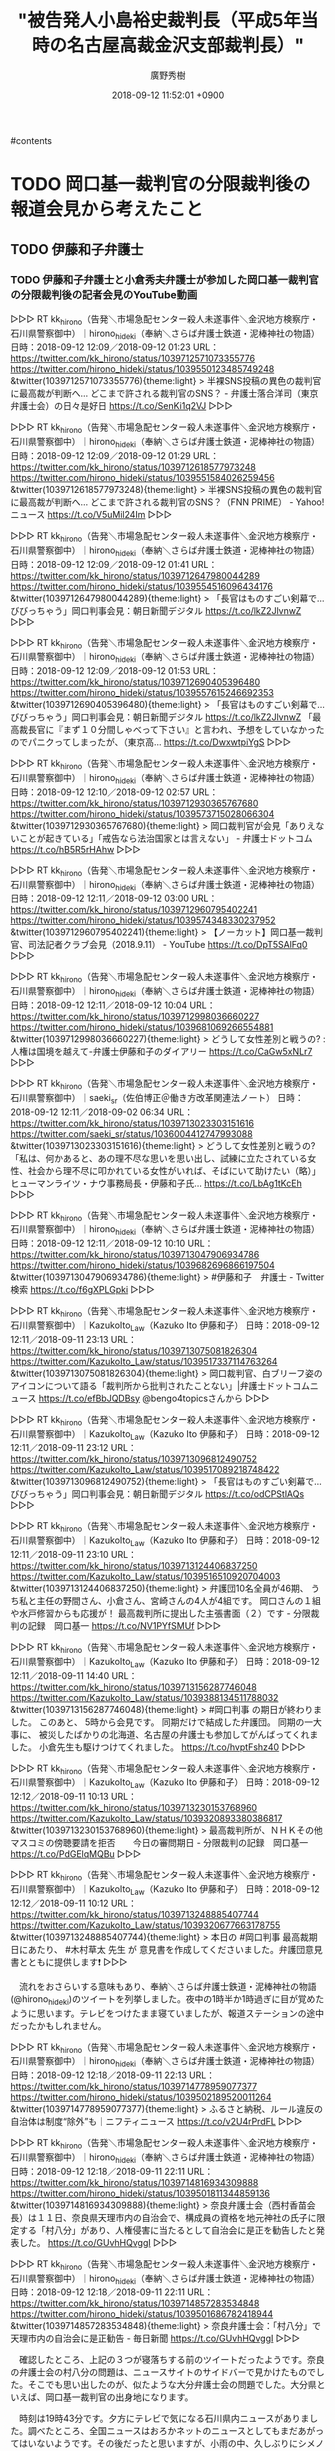 #+STARTUP: content
 #+TAGS: 検察(k) 警察(p) 弁護士(b) 裁判所(s) 報道(h) 裁判所(j) 公開(o)
#+OPTIONS:  H:3  num:t  toc:t  \n:nil  @:t  ::t  |:t  ^:t  *:nil  TeX:t LaTeX:t
#+STARTUP: hidestars
#+TITLE: "被告発人小島裕史裁判長（平成5年当時の名古屋高裁金沢支部裁判長）"
#+AUTHOR: 廣野秀樹
#+EMAIL:  hirono2013k@gmail.com
#+DATE: 2018-09-12 11:52:01 +0900

#contents

* TODO 岡口基一裁判官の分限裁判後の報道会見から考えたこと
  :LOGBOOK:
  CLOCK: [2018-09-12 水 11:59]--[2018-09-12 水 12:02] =>  0:03
  :END:

** TODO 伊藤和子弁護士
   :LOGBOOK:
   CLOCK: [2018-09-12 水 12:02]--[2018-09-12 水 12:07] =>  0:05
   :END:

*** TODO 伊藤和子弁護士と小倉秀夫弁護士が参加した岡口基一裁判官の分限裁判後の記者会見のYouTube動画

▷▷▷
RT kk_hirono（告発＼市場急配センター殺人未遂事件＼金沢地方検察庁・石川県警察御中）｜hirono_hideki（奉納＼さらば弁護士鉄道・泥棒神社の物語） 日時：2018-09-12 12:09／2018-09-12 01:23 URL： https://twitter.com/kk_hirono/status/1039712571073355776 https://twitter.com/hirono_hideki/status/1039550123485749248
&twitter(1039712571073355776){theme:light}
> 半裸SNS投稿の異色の裁判官に最高裁が判断へ… どこまで許される裁判官のSNS？ - 弁護士落合洋司（東京弁護士会）の日々是好日 https://t.co/SenKi1q2VJ
▷▷▷

▷▷▷
RT kk_hirono（告発＼市場急配センター殺人未遂事件＼金沢地方検察庁・石川県警察御中）｜hirono_hideki（奉納＼さらば弁護士鉄道・泥棒神社の物語） 日時：2018-09-12 12:09／2018-09-12 01:29 URL： https://twitter.com/kk_hirono/status/1039712618577973248 https://twitter.com/hirono_hideki/status/1039551584026259456
&twitter(1039712618577973248){theme:light}
> 半裸SNS投稿の異色の裁判官に最高裁が判断へ… どこまで許される裁判官のSNS？（FNN PRIME） - Yahoo!ニュース https://t.co/V5uMil24Im
▷▷▷

▷▷▷
RT kk_hirono（告発＼市場急配センター殺人未遂事件＼金沢地方検察庁・石川県警察御中）｜hirono_hideki（奉納＼さらば弁護士鉄道・泥棒神社の物語） 日時：2018-09-12 12:09／2018-09-12 01:41 URL： https://twitter.com/kk_hirono/status/1039712647980044289 https://twitter.com/hirono_hideki/status/1039554516096434176
&twitter(1039712647980044289){theme:light}
> 「長官はものすごい剣幕で…びびっちゃう」岡口判事会見：朝日新聞デジタル https://t.co/lkZ2JlvnwZ
▷▷▷

▷▷▷
RT kk_hirono（告発＼市場急配センター殺人未遂事件＼金沢地方検察庁・石川県警察御中）｜hirono_hideki（奉納＼さらば弁護士鉄道・泥棒神社の物語） 日時：2018-09-12 12:09／2018-09-12 01:53 URL： https://twitter.com/kk_hirono/status/1039712690405396480 https://twitter.com/hirono_hideki/status/1039557615246692353
&twitter(1039712690405396480){theme:light}
> 「長官はものすごい剣幕で…びびっちゃう」岡口判事会見：朝日新聞デジタル https://t.co/lkZ2JlvnwZ \n  「最高裁長官に『まず１０分間しゃべって下さい』と言われ、予想をしていなかったのでパニクってしまったが、（東京高… https://t.co/DwxwtpiYgS
▷▷▷

▷▷▷
RT kk_hirono（告発＼市場急配センター殺人未遂事件＼金沢地方検察庁・石川県警察御中）｜hirono_hideki（奉納＼さらば弁護士鉄道・泥棒神社の物語） 日時：2018-09-12 12:10／2018-09-12 02:57 URL： https://twitter.com/kk_hirono/status/1039712930365767680 https://twitter.com/hirono_hideki/status/1039573715028066304
&twitter(1039712930365767680){theme:light}
> 岡口裁判官が会見「ありえないことが起きている」「戒告なら法治国家とは言えない」 - 弁護士ドットコム https://t.co/hB5R5rHAhw
▷▷▷

▷▷▷
RT kk_hirono（告発＼市場急配センター殺人未遂事件＼金沢地方検察庁・石川県警察御中）｜hirono_hideki（奉納＼さらば弁護士鉄道・泥棒神社の物語） 日時：2018-09-12 12:11／2018-09-12 03:00 URL： https://twitter.com/kk_hirono/status/1039712960795402241 https://twitter.com/hirono_hideki/status/1039574348330237952
&twitter(1039712960795402241){theme:light}
> 【ノーカット】岡口基一裁判官、司法記者クラブ会見（2018.9.11） - YouTube https://t.co/DpT5SAlFq0
▷▷▷

▷▷▷
RT kk_hirono（告発＼市場急配センター殺人未遂事件＼金沢地方検察庁・石川県警察御中）｜hirono_hideki（奉納＼さらば弁護士鉄道・泥棒神社の物語） 日時：2018-09-12 12:11／2018-09-12 10:04 URL： https://twitter.com/kk_hirono/status/1039712998036660227 https://twitter.com/hirono_hideki/status/1039681069266554881
&twitter(1039712998036660227){theme:light}
> どうして女性差別と戦うの? : 人権は国境を越えて-弁護士伊藤和子のダイアリー https://t.co/CaGw5xNLr7
▷▷▷

▷▷▷
RT kk_hirono（告発＼市場急配センター殺人未遂事件＼金沢地方検察庁・石川県警察御中）｜saeki_sr（佐伯博正＠働き方改革関連法ノート） 日時：2018-09-12 12:11／2018-09-02 06:34 URL： https://twitter.com/kk_hirono/status/1039713023303151616 https://twitter.com/saeki_sr/status/1036004412747993088
&twitter(1039713023303151616){theme:light}
> どうして女性差別と戦うの?   \n  「私は、何かあると、あの理不尽な思いを思い出し、試練に立たされている女性、社会から理不尽に叩かれている女性がいれば、そばにいて助けたい（略）」ヒューマンライツ・ナウ事務局長・伊藤和子氏… https://t.co/LbAg1tKcEh
▷▷▷

▷▷▷
RT kk_hirono（告発＼市場急配センター殺人未遂事件＼金沢地方検察庁・石川県警察御中）｜hirono_hideki（奉納＼さらば弁護士鉄道・泥棒神社の物語） 日時：2018-09-12 12:11／2018-09-12 10:10 URL： https://twitter.com/kk_hirono/status/1039713047906934786 https://twitter.com/hirono_hideki/status/1039682696866197504
&twitter(1039713047906934786){theme:light}
> #伊藤和子　弁護士 - Twitter検索 https://t.co/f6gXPLGpki
▷▷▷

▷▷▷
RT kk_hirono（告発＼市場急配センター殺人未遂事件＼金沢地方検察庁・石川県警察御中）｜KazukoIto_Law（Kazuko Ito 伊藤和子） 日時：2018-09-12 12:11／2018-09-11 23:13 URL： https://twitter.com/kk_hirono/status/1039713075081826304 https://twitter.com/KazukoIto_Law/status/1039517337114763264
&twitter(1039713075081826304){theme:light}
> 岡口裁判官、白ブリーフ姿のアイコンについて語る「裁判所から批判されたことない」|弁護士ドットコムニュース https://t.co/efBbJQDBsy @bengo4topicsさんから
▷▷▷

▷▷▷
RT kk_hirono（告発＼市場急配センター殺人未遂事件＼金沢地方検察庁・石川県警察御中）｜KazukoIto_Law（Kazuko Ito 伊藤和子） 日時：2018-09-12 12:11／2018-09-11 23:12 URL： https://twitter.com/kk_hirono/status/1039713096812490752 https://twitter.com/KazukoIto_Law/status/1039517089218748422
&twitter(1039713096812490752){theme:light}
> 「長官はものすごい剣幕で…びびっちゃう」岡口判事会見：朝日新聞デジタル https://t.co/odCPStlAQs
▷▷▷

▷▷▷
RT kk_hirono（告発＼市場急配センター殺人未遂事件＼金沢地方検察庁・石川県警察御中）｜KazukoIto_Law（Kazuko Ito 伊藤和子） 日時：2018-09-12 12:11／2018-09-11 23:10 URL： https://twitter.com/kk_hirono/status/1039713124406837250 https://twitter.com/KazukoIto_Law/status/1039516510920704003
&twitter(1039713124406837250){theme:light}
> 弁護団10名全員が46期、 \n  うち私と主任の野間さん、小倉さん、宮崎さんの4人が4組です。 \n  岡口さんの１組や水戸修習からも応援が！ \n  最高裁判所に提出した主張書面（２）です - 分限裁判の記録　岡口基一 https://t.co/NV1PYfSMUf
▷▷▷

▷▷▷
RT kk_hirono（告発＼市場急配センター殺人未遂事件＼金沢地方検察庁・石川県警察御中）｜KazukoIto_Law（Kazuko Ito 伊藤和子） 日時：2018-09-12 12:11／2018-09-11 14:40 URL： https://twitter.com/kk_hirono/status/1039713156287746048 https://twitter.com/KazukoIto_Law/status/1039388134511788032
&twitter(1039713156287746048){theme:light}
> #岡口判事  \n  の期日が終わりました。 \n  このあと、 \n  5時から会見です。 \n  同期だけで結成した弁護団。 \n  同期の一大事に、 \n  被災したばかりの北海道、名古屋の弁護士も参加してがんばってくれました。 \n  小倉先生も駆けつけてくれました。 https://t.co/hvptFshz40
▷▷▷

▷▷▷
RT kk_hirono（告発＼市場急配センター殺人未遂事件＼金沢地方検察庁・石川県警察御中）｜KazukoIto_Law（Kazuko Ito 伊藤和子） 日時：2018-09-12 12:12／2018-09-11 10:13 URL： https://twitter.com/kk_hirono/status/1039713230153768960 https://twitter.com/KazukoIto_Law/status/1039320893380386817
&twitter(1039713230153768960){theme:light}
> 最高裁判所が、ＮＨＫその他マスコミの傍聴要請を拒否　　今日の審問期日 - 分限裁判の記録　岡口基一 https://t.co/PdGElqMQBu
▷▷▷

▷▷▷
RT kk_hirono（告発＼市場急配センター殺人未遂事件＼金沢地方検察庁・石川県警察御中）｜KazukoIto_Law（Kazuko Ito 伊藤和子） 日時：2018-09-12 12:12／2018-09-11 10:12 URL： https://twitter.com/kk_hirono/status/1039713248885407744 https://twitter.com/KazukoIto_Law/status/1039320677663178755
&twitter(1039713248885407744){theme:light}
> 本日の #岡口判事 \n    最高裁期日にあたり、 \n  #木村草太 先生 が \n  意見書を作成してくださいました。弁護団意見書とともに提供します❗
▷▷▷

　流れをおさらいする意味もあり、奉納＼さらば弁護士鉄道・泥棒神社の物語(@hirono_hideki)のツイートを列挙しました。夜中の1時半か1時過ぎに目が覚めたように思います。テレビをつけたまま寝ていましたが、報道ステーションの途中だったかもしれません。

▷▷▷
RT kk_hirono（告発＼市場急配センター殺人未遂事件＼金沢地方検察庁・石川県警察御中）｜hirono_hideki（奉納＼さらば弁護士鉄道・泥棒神社の物語） 日時：2018-09-12 12:18／2018-09-11 22:13 URL： https://twitter.com/kk_hirono/status/1039714778959077377 https://twitter.com/hirono_hideki/status/1039502189520011264
&twitter(1039714778959077377){theme:light}
> ふるさと納税、ルール違反の自治体は制度“除外”も｜ニフティニュース https://t.co/v2U4rPrdFL
▷▷▷

▷▷▷
RT kk_hirono（告発＼市場急配センター殺人未遂事件＼金沢地方検察庁・石川県警察御中）｜hirono_hideki（奉納＼さらば弁護士鉄道・泥棒神社の物語） 日時：2018-09-12 12:18／2018-09-11 22:11 URL： https://twitter.com/kk_hirono/status/1039714816934309888 https://twitter.com/hirono_hideki/status/1039501811344859136
&twitter(1039714816934309888){theme:light}
> 奈良弁護士会（西村香苗会長）は１１日、奈良県天理市内の自治会で、構成員の資格を地元神社の氏子に限定する「村八分」があり、人権侵害に当たるとして自治会に是正を勧告したと発表した。 https://t.co/GUvhHQvggI
▷▷▷

▷▷▷
RT kk_hirono（告発＼市場急配センター殺人未遂事件＼金沢地方検察庁・石川県警察御中）｜hirono_hideki（奉納＼さらば弁護士鉄道・泥棒神社の物語） 日時：2018-09-12 12:18／2018-09-11 22:11 URL： https://twitter.com/kk_hirono/status/1039714857283534848 https://twitter.com/hirono_hideki/status/1039501686782418944
&twitter(1039714857283534848){theme:light}
> 奈良弁護士会：「村八分」で天理市内の自治会に是正勧告 - 毎日新聞 https://t.co/GUvhHQvggI
▷▷▷

　確認したところ、上記の３つが寝落ちする前のツイートだったようです。奈良の弁護士会の村八分の問題は、ニュースサイトのサイドバーで見かけたものでした。そこでも思い出したのが、似たような大分弁護士会の問題でした。大分県といえば、岡口基一裁判官の出身地になります。

　時刻は19時43分です。夕方にテレビで気になる石川県内ニュースがありました。調べたところ、全国ニュースはおろかネットのニュースとしてもまだあがってはいないようです。その後だったと思いますが、小雨の中、久しぶりにシメノドラッグ宇出津店に買い物に行ってきました。

　買い物から戻ってからはテレビをつけていません。気になる石川県内ニュースはMRO北陸放送のNスタというニュース番組で見ていました。金沢テレビのとなりのテレ金ちゃんとeveryの全国ニュースの関係と同じように、石川県内向けは「レオスタ」というコーナーになっているようです。

　その「Nスタ」ですが、昨日辺り、全国版の報道ニュース番組らしいと初めて気が付きました。それというのもTwitterのツイートの動画に、岡口基一裁判官の分限裁判のニュースの再生があり、その画面に「Nスタ」という番組名が見えたからです。

　時刻は19時51分です。録画機器の確認をしたのですが、以前の毎回予約で予約できていたのは「3分クッキング」だけでした。昨日、録画予約の一覧で前回同様の「かがのとイブニング」と「NEWS７」があることを確認していたのですが、録画は出来ていませんでした。

　昨日の未明だったように思いますが、取り外していた録画機器を接続させ、再生の動作まで確認をしていました。録画機器を取り外したのは9月4日の夕方のことで、18時20分ころに台風21号の強風で、表のガラス戸が外れ、大雨の予報も出ていたので、表に近いテレビなどをしまっていたのです。

　テレビは、強風による雨が吹き込み心配がなくなった時点で設置し直していたのですが、録画機器の方は、面倒もあったので数日間、とりつけないままにしていました。録画の必要性で取り付け直したのも、岡口基一裁判官の分限裁判のニュースを録画し、内容を確認するのが目的でした。

　よくみると、録画一覧の画面に「HDD　残量が少なくなっています。」という表示が出ていることにきがつきました。昨日の時点で、かなりの数の録画済み番組を消去したと思うのですが、容量に余裕が出たと思い、未明から朝に3つの番組を録画予約し、そちらは録画が出来ているようです。

　「日テレNEWS２４」、「あさチャン！」、「羽鳥慎一モーニングショー」という３つの番組です。まだ再生はしていないのですが、これも岡口基一裁判官の分限裁判のニュースが出ないか確認するための録画指定でした。

　昨夜のNEWS９ですが、番組開始から21時35分ぐらいまで視聴し、そのあとで「健康で文化的な最低限の生活　＃９」にチャンネル変更しました。その前の録画予約の一覧で確認していたのですが、その「健康で文化的な最低限の生活」の方が録画予約となっていました。

　「健康で文化的な最低限の生活」というドラマ番組は関心があったのですが、まともに見たのは紹介の放送とあと1回ぐらいだったように思います。初回の放送だけは単独で録画予約を入れていて、今も録画済みとなっています。

　録画の一覧を確認すると「健康で文化的な最低限の生活　＃１」は、7月17日の放送となっていて、同じ放送時間のNEWS９は8月24日の録画放送が残っていました。これは一括消去の作業で漏れたものだと思います。

　これまで毎回録画の予約を入れていたのは「NHK連続テレビ小説」、「3分クッキング」、「かがのとイブニング」、「NEWS７」、「NEWS９」の５つだけです。

　以前は、他の民放のドラマも毎回予約にしていたのですが、それは消しました。ただこの毎回予約の取り消しがややこしく、未だによく理解していません。

　録画危機は、数年前に3万円ちょっとでAmazonで買ったものです。値段をおさえたこともあり、同じ時間に録画できる番組は１つだけです。

　時刻は20時23分です。録画済みの「日テレNEWS２４」を早送りで再生していたところ、「ツイッターに”上半身裸の男性”も　「現役」裁判官が会見で・・・」という見出しで、岡口基一裁判官の分限裁判ののニュースが見つかりました。

　Twitterの検索で「岡口　テレビ」などと幅を持たせた検索をしていたのですが、確認できたのは関テレという関西方面のみの放送と思われる番組名ぐらいで、他に放送はなかったものとなかばあきらめていました。今日のテレビでも、岡口基一裁判官に関するニュースは1つも確認していません。

　時刻は20時34分です。リモコンの操作ミスで手間取りもあったのですが、録画していた「日テレNEWS２４」における岡口基一裁判官の記者会見等のニュースを一通り視聴しました。思いの外、踏み込んだ内容で、笹子トンネル崩落事故の陪席裁判官もしていたという初めて知る情報もありました。

　時刻は20時57分です。もう一つ毎回予約をしていた番組を忘れていました。今視聴しているNHKの「ニュースいしかわ８４５」という番組です。２０時４５分から２１時前までの放送ですが、東海北陸のニュースと説明が出ることもあり、静岡県のニュースが出ることもありました。

　金沢西高校の告訴のニュースは、ないのかと思った２０時５５分からでした。その前は、能登地方での大雨被害のニュースが中心で、七尾市の七尾城址へつながる道路が崩落して迂回路や登山道のことが紹介されていました。



